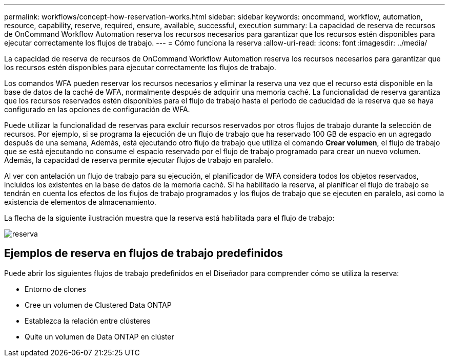 ---
permalink: workflows/concept-how-reservation-works.html 
sidebar: sidebar 
keywords: oncommand, workflow, automation, resource, capability, reserve, required, ensure, available, successful, execution 
summary: La capacidad de reserva de recursos de OnCommand Workflow Automation reserva los recursos necesarios para garantizar que los recursos estén disponibles para ejecutar correctamente los flujos de trabajo. 
---
= Cómo funciona la reserva
:allow-uri-read: 
:icons: font
:imagesdir: ../media/


[role="lead"]
La capacidad de reserva de recursos de OnCommand Workflow Automation reserva los recursos necesarios para garantizar que los recursos estén disponibles para ejecutar correctamente los flujos de trabajo.

Los comandos WFA pueden reservar los recursos necesarios y eliminar la reserva una vez que el recurso está disponible en la base de datos de la caché de WFA, normalmente después de adquirir una memoria caché. La funcionalidad de reserva garantiza que los recursos reservados estén disponibles para el flujo de trabajo hasta el periodo de caducidad de la reserva que se haya configurado en las opciones de configuración de WFA.

Puede utilizar la funcionalidad de reservas para excluir recursos reservados por otros flujos de trabajo durante la selección de recursos. Por ejemplo, si se programa la ejecución de un flujo de trabajo que ha reservado 100 GB de espacio en un agregado después de una semana, Además, está ejecutando otro flujo de trabajo que utiliza el comando *Crear volumen*, el flujo de trabajo que se está ejecutando no consume el espacio reservado por el flujo de trabajo programado para crear un nuevo volumen. Además, la capacidad de reserva permite ejecutar flujos de trabajo en paralelo.

Al ver con antelación un flujo de trabajo para su ejecución, el planificador de WFA considera todos los objetos reservados, incluidos los existentes en la base de datos de la memoria caché. Si ha habilitado la reserva, al planificar el flujo de trabajo se tendrán en cuenta los efectos de los flujos de trabajo programados y los flujos de trabajo que se ejecuten en paralelo, así como la existencia de elementos de almacenamiento.

La flecha de la siguiente ilustración muestra que la reserva está habilitada para el flujo de trabajo:

image::../media/reservation.png[reserva]



== Ejemplos de reserva en flujos de trabajo predefinidos

Puede abrir los siguientes flujos de trabajo predefinidos en el Diseñador para comprender cómo se utiliza la reserva:

* Entorno de clones
* Cree un volumen de Clustered Data ONTAP
* Establezca la relación entre clústeres
* Quite un volumen de Data ONTAP en clúster

